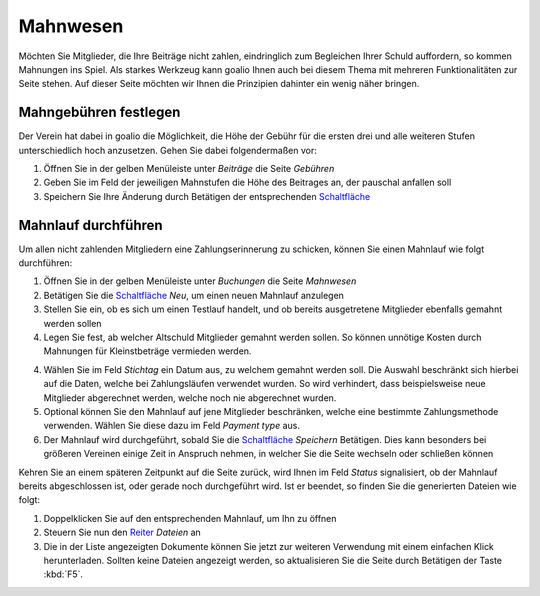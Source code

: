 ﻿Mahnwesen
=========

Möchten Sie Mitglieder, die Ihre Beiträge nicht zahlen, eindringlich zum Begleichen Ihrer Schuld auffordern, so kommen Mahnungen ins Spiel. Als starkes Werkzeug kann goalio Ihnen auch bei diesem Thema mit mehreren Funktionalitäten zur Seite stehen. Auf dieser Seite möchten wir Ihnen die Prinzipien dahinter ein wenig näher bringen.

Mahngebühren festlegen
----------------------

Der Verein hat dabei in goalio die Möglichkeit, die Höhe der Gebühr für die ersten drei und alle weiteren Stufen unterschiedlich hoch anzusetzen. Gehen Sie dabei folgendermaßen vor:

1. Öffnen Sie in der gelben Menüleiste unter *Beiträge* die Seite *Gebühren*

2. Geben Sie im Feld der jeweiligen Mahnstufen die Höhe des Beitrages an, der pauschal anfallen soll

3. Speichern Sie Ihre Änderung durch Betätigen der entsprechenden Schaltfläche_

Mahnlauf durchführen
--------------------

Um allen nicht zahlenden Mitgliedern eine Zahlungserinnerung zu schicken, können Sie einen Mahnlauf wie folgt durchführen:

1. Öffnen Sie in der gelben Menüleiste unter *Buchungen* die Seite *Mahnwesen*

2. Betätigen Sie die Schaltfläche_ *Neu*, um einen neuen Mahnlauf anzulegen

3. Stellen Sie ein, ob es sich um einen Testlauf handelt, und ob bereits ausgetretene Mitglieder ebenfalls gemahnt werden sollen

4. Legen Sie fest, ab welcher Altschuld Mitglieder gemahnt werden sollen. So können unnötige Kosten durch Mahnungen für Kleinstbeträge vermieden werden.

4. Wählen Sie im Feld *Stichtag* ein Datum aus, zu welchem gemahnt werden soll. Die Auswahl beschränkt sich hierbei auf die Daten, welche bei Zahlungsläufen verwendet wurden. So wird verhindert, dass beispielsweise neue Mitglieder abgerechnet werden, welche noch nie abgerechnet wurden.

5. Optional können Sie den Mahnlauf auf jene Mitglieder beschränken, welche eine bestimmte Zahlungsmethode verwenden. Wählen Sie diese dazu im Feld *Payment type* aus.

6. Der Mahnlauf wird durchgeführt, sobald Sie die Schaltfläche_ *Speichern* Betätigen. Dies kann besonders bei größeren Vereinen einige Zeit in Anspruch nehmen, in welcher Sie die Seite wechseln oder schließen können

Kehren Sie an einem späteren Zeitpunkt auf die Seite zurück, wird Ihnen im Feld *Status* signalisiert, ob der Mahnlauf bereits abgeschlossen ist, oder gerade noch durchgeführt wird. Ist er beendet, so finden Sie die generierten Dateien wie folgt:

1. Doppelklicken Sie auf den entsprechenden Mahnlauf, um Ihn zu öffnen

2. Steuern Sie nun den Reiter_ *Dateien* an

3. Die in der Liste angezeigten Dokumente können Sie jetzt zur weiteren Verwendung mit einem einfachen Klick herunterladen. Sollten keine Dateien angezeigt werden, so aktualisieren Sie die Seite durch Betätigen der Taste :kbd:`F5`.

.. _Reiter: /de/latest/erste-schritte/benutzeroberflaeche.html#reiter
.. _Schaltfläche: /de/latest/erste-schritte/benutzeroberflaeche.html#schaltflachen
